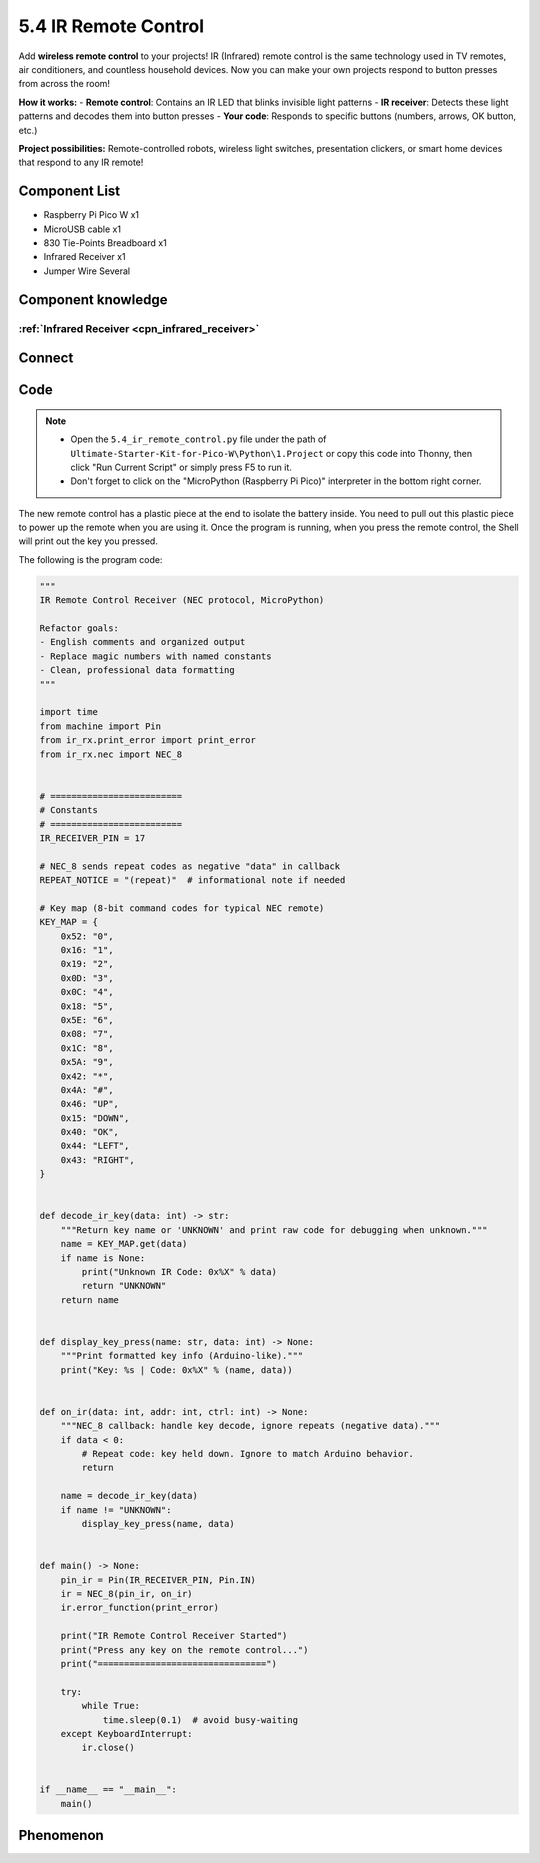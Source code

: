 5.4 IR Remote Control
=========================
Add **wireless remote control** to your projects! IR (Infrared) remote control is the same technology used in TV remotes, air conditioners, and countless household devices. Now you can make your own projects respond to button presses from across the room!

**How it works:** 
- **Remote control**: Contains an IR LED that blinks invisible light patterns
- **IR receiver**: Detects these light patterns and decodes them into button presses
- **Your code**: Responds to specific buttons (numbers, arrows, OK button, etc.)

**Project possibilities:** Remote-controlled robots, wireless light switches, presentation clickers, or smart home devices that respond to any IR remote!

Component List
^^^^^^^^^^^^^^^
- Raspberry Pi Pico W x1
- MicroUSB cable x1
- 830 Tie-Points Breadboard x1
- Infrared Receiver x1
- Jumper Wire Several

Component knowledge
^^^^^^^^^^^^^^^^^^^^

:ref:`Infrared Receiver <cpn_infrared_receiver>`
"""""""""""""""""""""""""""""""""""""""""""""""""""

Connect
^^^^^^^^^
.. image:: img/3.connect/5.4.png

Code
^^^^^^^
.. note::

    * Open the ``5.4_ir_remote_control.py`` file under the path of ``Ultimate-Starter-Kit-for-Pico-W\Python\1.Project`` or copy this code into Thonny, then click "Run Current Script" or simply press F5 to run it.

    * Don't forget to click on the "MicroPython (Raspberry Pi Pico)" interpreter in the bottom right corner. 

.. 5.4.png

The new remote control has a plastic piece at the end to isolate the battery inside. You need to pull out this plastic piece to power up the remote when you are using it. Once the program is running, when you press the remote control, the Shell will print out the key you pressed.

The following is the program code:

.. code-block:: python

    """
    IR Remote Control Receiver (NEC protocol, MicroPython)

    Refactor goals:
    - English comments and organized output
    - Replace magic numbers with named constants
    - Clean, professional data formatting
    """

    import time
    from machine import Pin
    from ir_rx.print_error import print_error
    from ir_rx.nec import NEC_8


    # =========================
    # Constants
    # =========================
    IR_RECEIVER_PIN = 17

    # NEC_8 sends repeat codes as negative "data" in callback
    REPEAT_NOTICE = "(repeat)"  # informational note if needed

    # Key map (8-bit command codes for typical NEC remote)
    KEY_MAP = {
        0x52: "0",
        0x16: "1",
        0x19: "2",
        0x0D: "3",
        0x0C: "4",
        0x18: "5",
        0x5E: "6",
        0x08: "7",
        0x1C: "8",
        0x5A: "9",
        0x42: "*",
        0x4A: "#",
        0x46: "UP",
        0x15: "DOWN",
        0x40: "OK",
        0x44: "LEFT",
        0x43: "RIGHT",
    }


    def decode_ir_key(data: int) -> str:
        """Return key name or 'UNKNOWN' and print raw code for debugging when unknown."""
        name = KEY_MAP.get(data)
        if name is None:
            print("Unknown IR Code: 0x%X" % data)
            return "UNKNOWN"
        return name


    def display_key_press(name: str, data: int) -> None:
        """Print formatted key info (Arduino-like)."""
        print("Key: %s | Code: 0x%X" % (name, data))


    def on_ir(data: int, addr: int, ctrl: int) -> None:
        """NEC_8 callback: handle key decode, ignore repeats (negative data)."""
        if data < 0:
            # Repeat code: key held down. Ignore to match Arduino behavior.
            return

        name = decode_ir_key(data)
        if name != "UNKNOWN":
            display_key_press(name, data)


    def main() -> None:
        pin_ir = Pin(IR_RECEIVER_PIN, Pin.IN)
        ir = NEC_8(pin_ir, on_ir)
        ir.error_function(print_error)

        print("IR Remote Control Receiver Started")
        print("Press any key on the remote control...")
        print("================================")

        try:
            while True:
                time.sleep(0.1)  # avoid busy-waiting
        except KeyboardInterrupt:
            ir.close()


    if __name__ == "__main__":
        main()

Phenomenon
^^^^^^^^^^^
.. image:: img/5.phenomenon/5.4.png
    :width: 100%